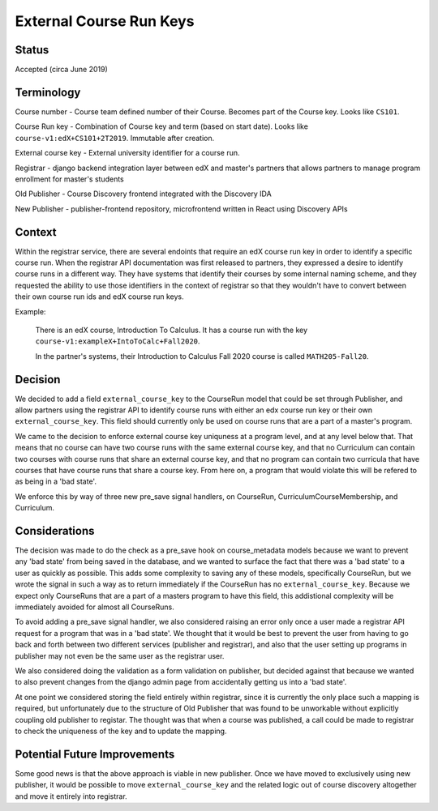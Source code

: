 External Course Run Keys
==============================================

Status
------

Accepted (circa June 2019)


Terminology
-----------

Course number - Course team defined number of their Course. Becomes part of the
Course key. Looks like ``CS101``.

Course Run key - Combination of Course key and term (based on start date).
Looks like ``course-v1:edX+CS101+2T2019``. Immutable after creation.

External course key - External university identifier for a course run.

Registrar - django backend integration layer between edX and master's partners that allows partners to manage program enrollment for master's students

Old Publisher - Course Discovery frontend integrated with the Discovery IDA

New Publisher - publisher-frontend repository, microfrontend written in React using Discovery APIs


Context
-------

Within the registrar service, there are several endoints that require an edX 
course run key in order to identify a specific course run. When the registrar API
documentation was first released to partners, they expressed a desire to identify course
runs in a different way. They have systems that identify their courses by some internal
naming scheme, and they requested the ability to use those identifiers in the context of 
registrar so that they wouldn't have to convert between their own course run ids and
edX course run keys.

Example:

    There is an edX course, Introduction To Calculus.
    It has a course run with the key ``course-v1:exampleX+IntoToCalc+Fall2020``. 
    
    In the partner's systems, their Introduction to Calculus Fall 2020 course is
    called ``MATH205-Fall20``. 

Decision
--------

We decided to add a field ``external_course_key`` to the CourseRun model that could
be set through Publisher, and allow partners using the registrar API to identify
course runs with either an edx course run key or their own ``external_course_key``. This field should currently only be used on course runs that are a part of a master's program.

We came to the decision to enforce external course key uniquness at a program level, and
at any level below that. That means that no course can have two course runs with the same external course key, and  that no Curriculum can contain two courses with course runs that share an external course key, and that no program can contain two curricula that have courses that have course runs that share a course key. From here on, a program that would violate this will be refered to as being in a 'bad state'.

We enforce this by way of three new pre_save signal handlers, on CourseRun, CurriculumCourseMembership, and Curriculum.

Considerations
---------------

The decision was made to do the check as a pre_save hook on course_metadata models because we want to prevent any 'bad state' from being saved in the database, and we wanted to surface the fact that there was a 'bad state' to a user as quickly as possible. This adds some complexity to saving any of these models, specifically CourseRun, but we wrote the signal in such a way as to return immediately if the CourseRun has no ``external_course_key``. Because we expect only CourseRuns that are a part of a masters program to have this field, this addistional complexity will be immediately avoided for almost all CourseRuns.

To avoid adding a pre_save signal handler, we also considered raising an error only once a user made a registrar API request for a program that was in a 'bad state'. We thought that it would be best to prevent the user from having to go back and forth between two different services (publisher and registrar), and also that the user setting up programs in publisher may not even be the same user as the registrar user.

We also considered doing the validation as a form validation on publisher, but decided against that because we wanted to also prevent changes from the django admin page from accidentally getting us into a 'bad state'.

At one point we considered storing the field entirely within registrar, since it is currently the only place such a mapping is required, but unfortunately due to the structure of Old Publisher that was found to be unworkable without explicitly coupling old publisher to registar. The thought was that when a course was published, a call could be made to registrar to check the uniqueness of the key and to update the mapping.

Potential Future Improvements
-----------------------------

Some good news is that the above approach is viable in new publisher. Once we have moved to exclusively using new publisher, it would be possible to move ``external_course_key`` and the related logic out of course discovery altogether and move it entirely into registrar.